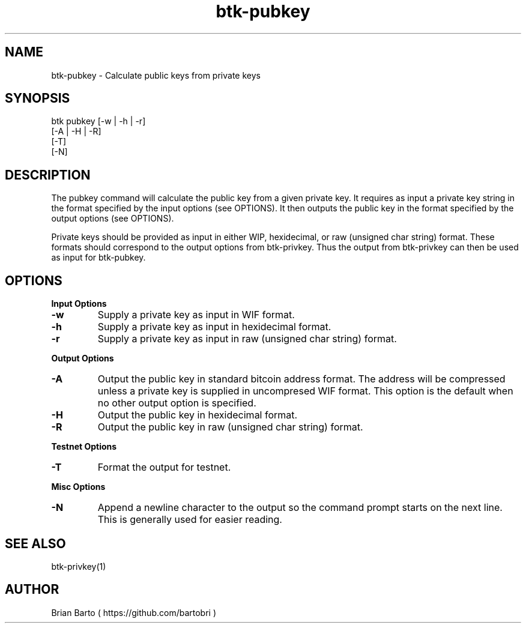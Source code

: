 ."     Title: btk-pubkey
."    Author: Brian Barto
."      Date: 01/22/2018
.TH "btk-pubkey" 1 "01/23/2018" "1.0" "btk-pubkey User Manual"
.SH NAME
btk-pubkey - Calculate public keys from private keys
.SH SYNOPSIS
btk pubkey [-w | -h | -r]
           [-A | -H | -R]
           [-T]
           [-N]
.SH DESCRIPTION
The pubkey command will calculate the public key from a given private key. It requires as input a private key string in the format specified by the input options (see OPTIONS). It then outputs the public key in the format specified by the output options (see OPTIONS).
.PP
Private keys should be provided as input in either WIP, hexidecimal, or raw (unsigned char string) format. These formats should correspond to the output options from btk-privkey. Thus the output from btk-privkey can then be used as input for btk-pubkey.
.SH OPTIONS
.B Input Options
.TP
.B -w
Supply a private key as input in WIF format.
.TP
.B -h
Supply a private key as input in hexidecimal format.
.TP
.B -r
Supply a private key as input in raw (unsigned char string) format.
.PP
.B Output Options
.TP
.B -A
Output the public key in standard bitcoin address format. The address will be compressed unless a private key is supplied in uncompresed WIF format. This option is the default when no other output option is specified.
.TP
.B -H
Output the public key in hexidecimal format.
.TP
.B -R
Output the public key in raw (unsigned char string) format.
.PP
.B Testnet Options
.TP
.B -T
Format the output for testnet.
.PP
.B Misc Options
.TP
.B -N
Append a newline character to the output so the command prompt starts on the next line. This is generally used for easier reading.
.SH "SEE ALSO"
btk-privkey(1)
.SH AUTHOR
Brian Barto ( https://github.com/bartobri )
